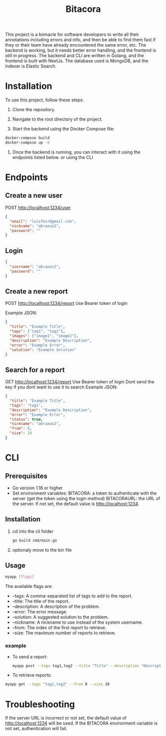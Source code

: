 #+title: Bitacora

This project is a binnacle for software developers to write all their annotations including errors and info, and then be able to find them fast if they or their team have already encountered the same error, etc. The backend is working, but it needs better error handling, and the frontend is still in progress. The backend and CLI are written in Golang, and the frontend is built with NextJs. The database used is MongoDB, and the indexer is Elastic Search.

* Installation
To use this project, follow these steps:

1) Clone the repository.

2) Navigate to the root directory of the project.

3) Start the backend using the Docker Compose file:

#+begin_src bash
docker-compose build
docker-compose up -d
#+end_src
4) Once the backend is running, you can interact with it using the endpoints listed below. or using the CLI

* Endpoints
** Create a new user
POST http://localhost:1234/user
#+begin_src json
{
  "email": "luisfmir@gmail.com",
  "nickname": "abraxas2",
  "password": ""
}
#+end_src
** Login
#+begin_src json
{
  "username": "abraxas2",
  "password": ""
}
#+end_src

** Create a new report
POST http://localhost:1234/report
Use Bearer token of login

Example JSON:
#+begin_src json
{
  "title": "Example Title",
  "tags": ["tag1", "tag2"],
  "images": ["image1", "image2"],
  "description": "Example Description",
  "error": "Example Error",
  "solution": "Example Solution"
}
#+end_src

** Search for a report
GET http://localhost:1234/report
Use Bearer token of login
Dont send the key if you dont want to use it to search
Example JSON:
#+begin_src json
{
  "title": "Example Title",
  "tags": "tag1",
  "description": "Example Description",
  "error": "Example Error",
  "status": true,
  "nickname": "abraxas2",
  "from": 0,
  "size": 10
}
#+end_src

* CLI
** Prerequisites
- Go version 1.16 or higher
- Set environment variables:
    BITACORA: a token to authenticate with the server (get the token using the login method)
    BITACORAURL: the URL of the server. If not set, the default value is http://localhost:1234.

** Installation
1) cd into the cli folder
   #+begin_src bash
go build cmd/main.go
   #+end_src

2) optionaly move to the bin file

** Usage
#+begin_src bash
myapp [flags]
#+end_src
The available flags are:
- --tags: A comma-separated list of tags to add to the report.
- --title: The title of the report.
- --description: A description of the problem.
- --error: The error message.
- --solution: A suggested solution to the problem.
- --nickname: A nickname to use instead of the system username.
- --from: The index of the first report to retrieve.
- --size: The maximum number of reports to retrieve.

*** example
- To send a report:
    #+begin_src bash
myapp post --tags tag1,tag2 --title "Title" --description "Description" --error "Error message" --solution "Solution"
#+end_src

- To retrieve reports:
#+begin_src bash
myapp get --tags "tag1,tag2" --from 0 --size 10
#+end_src

* Troubleshooting
If the server URL is incorrect or not set, the default value of http://localhost:1234 will be used.
If the BITACORA environment variable is not set, authentication will fail.
